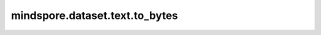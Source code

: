 ﻿mindspore.dataset.text.to_bytes
================================

.. py:function:: mindspore.dataset.text.to_bytes(array, encoding='utf8')

    基于 `encoding` 字符集对每个元素进行编码，将 `string` 的NumPy数组转换为 `bytes` 的数组。

    **参数：**
    - **array** (numpy.ndarray) - 表示 `string` 类型的数组，代表字符串。
    - **encoding** (str) - 表示用于编码的字符集。

    **返回：**
    numpy.ndarray，表示 `bytes` 的NumPy数组。
    